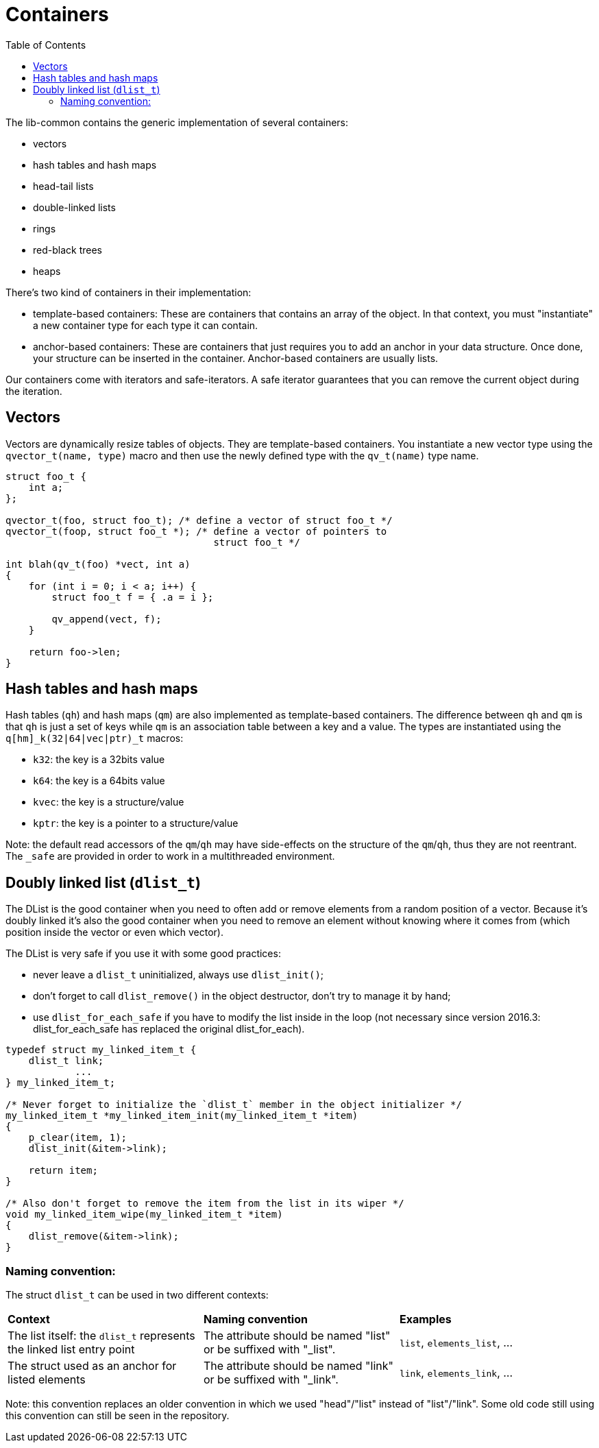 = Containers
:toc: :numbered:

The lib-common contains the generic implementation of several containers:

* vectors
* hash tables and hash maps
* head-tail lists
* double-linked lists
* rings
* red-black trees
* heaps

There's two kind of containers in their implementation:

* template-based containers: These are containers that contains an array of the
  object. In that context, you must "instantiate" a new container type for each
  type it can contain.
* anchor-based containers: These are containers that just requires you to add
  an anchor in your data structure. Once done, your structure can be inserted
  in the container. Anchor-based containers are usually lists.

Our containers come with iterators and safe-iterators. A safe iterator
guarantees that you can remove the current object during the iteration.

== Vectors

Vectors are dynamically resize tables of objects. They are template-based
containers. You instantiate a new vector type using the `qvector_t(name, type)`
macro and then use the newly defined type with the `qv_t(name)` type name.

[source,c]
----
struct foo_t {
    int a;
};

qvector_t(foo, struct foo_t); /* define a vector of struct foo_t */
qvector_t(foop, struct foo_t *); /* define a vector of pointers to
                                    struct foo_t */

int blah(qv_t(foo) *vect, int a)
{
    for (int i = 0; i < a; i++) {
        struct foo_t f = { .a = i };

        qv_append(vect, f);
    }

    return foo->len;
}
----

== Hash tables and hash maps

Hash tables (`qh`) and hash maps (`qm`) are also implemented as template-based
containers. The difference between `qh` and `qm` is that `qh` is just a set of
keys while `qm` is an association table between a key and a value. The types
are instantiated using the `q[hm]_k(32|64|vec|ptr)_t` macros:

* `k32`: the key is a 32bits value
* `k64`: the key is a 64bits value
* `kvec`: the key is a structure/value
* `kptr`: the key is a pointer to a structure/value

Note: the default read accessors of the `qm`/`qh` may have side-effects on the
structure of the `qm`/`qh`, thus they are not reentrant. The `_safe` are
provided in order to work in a multithreaded environment.

== Doubly linked list (`dlist_t`)

The DList is the good container when you need to often add or remove elements
from a random position of a vector. Because it's doubly linked it's also the
good container when you need to remove an element without knowing where it
comes from (which position inside the vector or even which vector).

The DList is very safe if you use it with some good practices:

* never leave a `dlist_t` uninitialized, always use `dlist_init()`;
* don't forget to call `dlist_remove()` in the object destructor, don't try to
  manage it by hand;
* use `dlist_for_each_safe` if you have to modify the list inside in the loop
  (not necessary since version 2016.3: dlist_for_each_safe has replaced the
  original dlist_for_each).

[source,c]
----
typedef struct my_linked_item_t {
    dlist_t link;
            ...
} my_linked_item_t;

/* Never forget to initialize the `dlist_t` member in the object initializer */
my_linked_item_t *my_linked_item_init(my_linked_item_t *item)
{
    p_clear(item, 1);
    dlist_init(&item->link);

    return item;
}

/* Also don't forget to remove the item from the list in its wiper */
void my_linked_item_wipe(my_linked_item_t *item)
{
    dlist_remove(&item->link);
}
----

=== Naming convention:

The struct `dlist_t` can be used in two different contexts:

|===
| *Context* | *Naming convention* | *Examples*
| The list itself: the `dlist_t` represents the linked list entry point | The attribute should be named "list" or be suffixed with "_list". | `list`, `elements_list`, ...
| The struct used as an anchor for listed elements | The attribute should be named "link" or be suffixed with "_link". | `link`, `elements_link`, ...
|===

Note: this convention replaces an older convention in which we used
"head"/"list" instead of "list"/"link". Some old code still using this
convention can still be seen in the repository.

